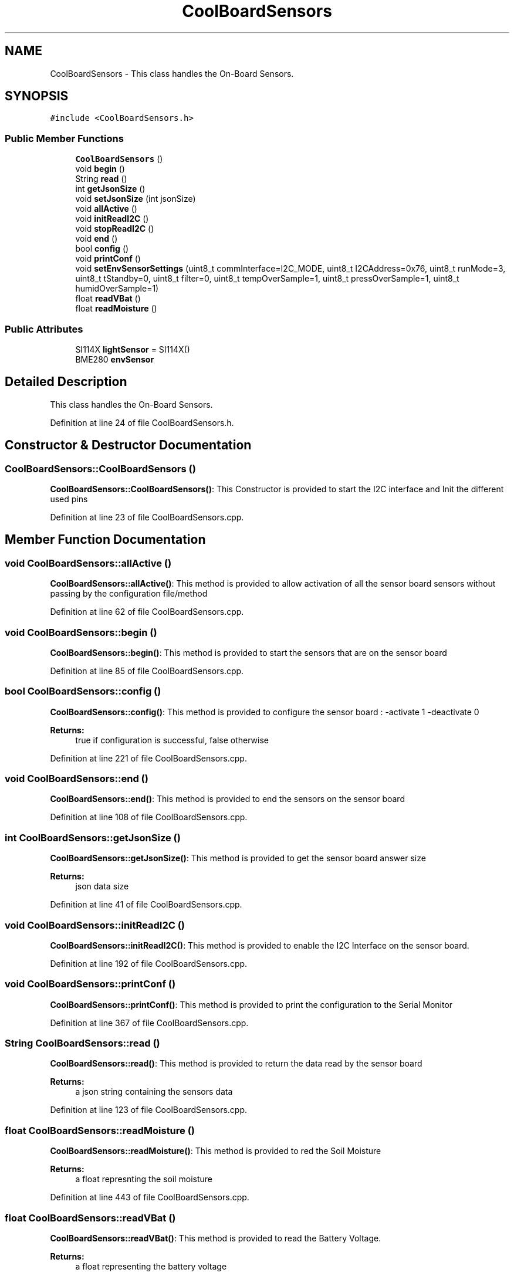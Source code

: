 .TH "CoolBoardSensors" 3 "Tue Jun 27 2017" "CoolAPI" \" -*- nroff -*-
.ad l
.nh
.SH NAME
CoolBoardSensors \- This class handles the On-Board Sensors\&.  

.SH SYNOPSIS
.br
.PP
.PP
\fC#include <CoolBoardSensors\&.h>\fP
.SS "Public Member Functions"

.in +1c
.ti -1c
.RI "\fBCoolBoardSensors\fP ()"
.br
.ti -1c
.RI "void \fBbegin\fP ()"
.br
.ti -1c
.RI "String \fBread\fP ()"
.br
.ti -1c
.RI "int \fBgetJsonSize\fP ()"
.br
.ti -1c
.RI "void \fBsetJsonSize\fP (int jsonSize)"
.br
.ti -1c
.RI "void \fBallActive\fP ()"
.br
.ti -1c
.RI "void \fBinitReadI2C\fP ()"
.br
.ti -1c
.RI "void \fBstopReadI2C\fP ()"
.br
.ti -1c
.RI "void \fBend\fP ()"
.br
.ti -1c
.RI "bool \fBconfig\fP ()"
.br
.ti -1c
.RI "void \fBprintConf\fP ()"
.br
.ti -1c
.RI "void \fBsetEnvSensorSettings\fP (uint8_t commInterface=I2C_MODE, uint8_t I2CAddress=0x76, uint8_t runMode=3, uint8_t tStandby=0, uint8_t filter=0, uint8_t tempOverSample=1, uint8_t pressOverSample=1, uint8_t humidOverSample=1)"
.br
.ti -1c
.RI "float \fBreadVBat\fP ()"
.br
.ti -1c
.RI "float \fBreadMoisture\fP ()"
.br
.in -1c
.SS "Public Attributes"

.in +1c
.ti -1c
.RI "SI114X \fBlightSensor\fP = SI114X()"
.br
.ti -1c
.RI "BME280 \fBenvSensor\fP"
.br
.in -1c
.SH "Detailed Description"
.PP 
This class handles the On-Board Sensors\&. 
.PP
Definition at line 24 of file CoolBoardSensors\&.h\&.
.SH "Constructor & Destructor Documentation"
.PP 
.SS "CoolBoardSensors::CoolBoardSensors ()"
\fBCoolBoardSensors::CoolBoardSensors()\fP: This Constructor is provided to start the I2C interface and Init the different used pins 
.PP
Definition at line 23 of file CoolBoardSensors\&.cpp\&.
.SH "Member Function Documentation"
.PP 
.SS "void CoolBoardSensors::allActive ()"
\fBCoolBoardSensors::allActive()\fP: This method is provided to allow activation of all the sensor board sensors without passing by the configuration file/method 
.PP
Definition at line 62 of file CoolBoardSensors\&.cpp\&.
.SS "void CoolBoardSensors::begin ()"
\fBCoolBoardSensors::begin()\fP: This method is provided to start the sensors that are on the sensor board 
.PP
Definition at line 85 of file CoolBoardSensors\&.cpp\&.
.SS "bool CoolBoardSensors::config ()"
\fBCoolBoardSensors::config()\fP: This method is provided to configure the sensor board : -activate 1 -deactivate 0
.PP
\fBReturns:\fP
.RS 4
true if configuration is successful, false otherwise 
.RE
.PP

.PP
Definition at line 221 of file CoolBoardSensors\&.cpp\&.
.SS "void CoolBoardSensors::end ()"
\fBCoolBoardSensors::end()\fP: This method is provided to end the sensors on the sensor board 
.PP
Definition at line 108 of file CoolBoardSensors\&.cpp\&.
.SS "int CoolBoardSensors::getJsonSize ()"
\fBCoolBoardSensors::getJsonSize()\fP: This method is provided to get the sensor board answer size
.PP
\fBReturns:\fP
.RS 4
json data size 
.RE
.PP

.PP
Definition at line 41 of file CoolBoardSensors\&.cpp\&.
.SS "void CoolBoardSensors::initReadI2C ()"
\fBCoolBoardSensors::initReadI2C()\fP: This method is provided to enable the I2C Interface on the sensor board\&. 
.PP
Definition at line 192 of file CoolBoardSensors\&.cpp\&.
.SS "void CoolBoardSensors::printConf ()"
\fBCoolBoardSensors::printConf()\fP: This method is provided to print the configuration to the Serial Monitor 
.PP
Definition at line 367 of file CoolBoardSensors\&.cpp\&.
.SS "String CoolBoardSensors::read ()"
\fBCoolBoardSensors::read()\fP: This method is provided to return the data read by the sensor board
.PP
\fBReturns:\fP
.RS 4
a json string containing the sensors data 
.RE
.PP

.PP
Definition at line 123 of file CoolBoardSensors\&.cpp\&.
.SS "float CoolBoardSensors::readMoisture ()"
\fBCoolBoardSensors::readMoisture()\fP: This method is provided to red the Soil Moisture
.PP
\fBReturns:\fP
.RS 4
a float represnting the soil moisture 
.RE
.PP

.PP
Definition at line 443 of file CoolBoardSensors\&.cpp\&.
.SS "float CoolBoardSensors::readVBat ()"
\fBCoolBoardSensors::readVBat()\fP: This method is provided to read the Battery Voltage\&.
.PP
\fBReturns:\fP
.RS 4
a float representing the battery voltage 
.RE
.PP

.PP
Definition at line 422 of file CoolBoardSensors\&.cpp\&.
.SS "void CoolBoardSensors::setEnvSensorSettings (uint8_t commInterface = \fCI2C_MODE\fP, uint8_t I2CAddress = \fC0x76\fP, uint8_t runMode = \fC3\fP, uint8_t tStandby = \fC0\fP, uint8_t filter = \fC0\fP, uint8_t tempOverSample = \fC1\fP, uint8_t pressOverSample = \fC1\fP, uint8_t humidOverSample = \fC1\fP)"
CoolBoardSensors::setEnvSensorSetting(): This method is provided to set the enviornment sensor settings , if argument is ommitted , default value will be assigned 
.PP
Definition at line 390 of file CoolBoardSensors\&.cpp\&.
.SS "void CoolBoardSensors::setJsonSize (int jsonSize)"
CoolBoardSensors::setJsonSize( JSON size): This method is provided to set the sensor board answer size 
.PP
Definition at line 51 of file CoolBoardSensors\&.cpp\&.
.SS "void CoolBoardSensors::stopReadI2C ()"
\fBCoolBoardSensors::stopReadI2C()\fP: This method is provided to disable the I2C Interface on the sensor board 
.PP
Definition at line 204 of file CoolBoardSensors\&.cpp\&.
.SH "Member Data Documentation"
.PP 
.SS "BME280 CoolBoardSensors::envSensor"

.PP
Definition at line 77 of file CoolBoardSensors\&.h\&.
.SS "SI114X CoolBoardSensors::lightSensor = SI114X()"

.PP
Definition at line 75 of file CoolBoardSensors\&.h\&.

.SH "Author"
.PP 
Generated automatically by Doxygen for CoolAPI from the source code\&.
